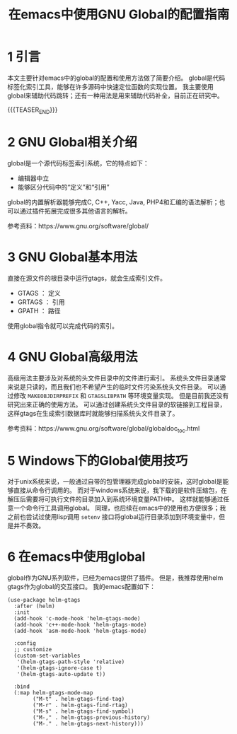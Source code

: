 #+BEGIN_COMMENT
.. title: 在emacs中使用GNU Global的配置指南
.. slug: use-global-in-emacs
.. date: 2018-01-02 23:47:05 UTC+08:00
.. tags: emacs, global, gtags
.. category: 
.. link: 
.. description: 
.. type: text
#+END_COMMENT

#+TITLE:在emacs中使用GNU Global的配置指南

* 1 引言
  本文主要针对emacs中的global的配置和使用方法做了简要介绍。
  global是代码标签化索引工具，能够在许多源码中快速定位函数的实现位置。
  我主要使用global来辅助代码跳转；还有一种用法是用来辅助代码补全，目前正在研究中。


  {{{TEASER_END}}}

  
* 2 GNU Global相关介绍
  global是一个源代码标签索引系统，它的特点如下：
- 编辑器中立
- 能够区分代码中的“定义”和“引用”
  

  global的内置解析器能够完成C, C++, Yacc, Java, PHP4和汇编的语法解析；也可以通过插件拓展完成很多其他语言的解析。

  参考资料：https://www.gnu.org/software/global/

* 3 GNU Global基本用法
  直接在源文件的根目录中运行gtags，就会生成索引文件。
- GTAGS ： 定义
- GRTAGS ： 引用
- GPATH ： 路径


使用global指令就可以完成代码的索引。

* 4 GNU Global高级用法
  高级用法主要涉及对系统的头文件目录中的文件进行索引。
  系统头文件目录通常来说是只读的，而且我们也不希望产生的临时文件污染系统头文件目录。
  可以通过修改 =MAKEOBJDIRPREFIX= 和 =GTAGSLIBPATH= 等环境变量实现。
  但是目前我还没有研究出来正确的使用方法。
  可以通过创建系统头文件目录的软链接到工程目录，这样gtags在生成索引数据库时就能够扫描系统头文件目录了。
  
  参考资料：https://www.gnu.org/software/global/globaldoc_toc.html
  
* 5 Windows下的Global使用技巧
  对于unix系统来说，一般通过自带的包管理器完成global的安装，这时global是能够直接从命令行调用的。
  而对于windows系统来说，我下载的是软件压缩包，在解压后需要将可执行文件的目录加入到系统环境变量PATH中。
  这样就能够通过任意一个命令行工具调用global。
  同理，也后续在emacs中的使用也方便很多；我之前也尝试过使用lisp调用 =setenv= 接口将global运行目录添加到环境变量中，但是并不奏效。

  
* 6 在emacs中使用global
  global作为GNU系列软件，已经为emacs提供了插件。
  但是，我推荐使用helm gtags作为global的交互接口。
  我的emacs配置如下：
#+BEGIN_SRC elisp
(use-package helm-gtags
  :after (helm)
  :init
  (add-hook 'c-mode-hook 'helm-gtags-mode)
  (add-hook 'c++-mode-hook 'helm-gtags-mode)
  (add-hook 'asm-mode-hook 'helm-gtags-mode)

  :config
  ;; customize
  (custom-set-variables
   '(helm-gtags-path-style 'relative)
   '(helm-gtags-ignore-case t)
   '(helm-gtags-auto-update t))
  
  :bind
  (:map helm-gtags-mode-map
        ("M-t" . helm-gtags-find-tag)
        ("M-r" . helm-gtags-find-rtag)
        ("M-s" . helm-gtags-find-symbol)
        ("M-," . helm-gtags-previous-history)
        ("M-." . helm-gtags-next-history)))
#+END_SRC



